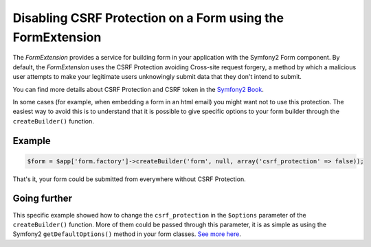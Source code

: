 Disabling CSRF Protection on a Form using the FormExtension
===========================================================

The *FormExtension* provides a service for building form in your application
with the Symfony2 Form component. By default, the *FormExtension* uses the
CSRF Protection avoiding Cross-site request forgery, a method by which a
malicious user attempts to make your legitimate users unknowingly submit data
that they don't intend to submit.

You can find more details about CSRF Protection and CSRF token in the
`Symfony2 Book
<http://symfony.com/doc/current/book/forms.html#csrf-protection>`_.

In some cases (for example, when embedding a form in an html email) you might
want not to use this protection. The easiest way to avoid this is to
understand that it is possible to give specific options to your form builder
through the ``createBuilder()`` function.

Example
-------

.. code-block:: php

    $form = $app['form.factory']->createBuilder('form', null, array('csrf_protection' => false));

That's it, your form could be submitted from everywhere without CSRF Protection.

Going further
-------------

This specific example showed how to change the ``csrf_protection`` in the
``$options`` parameter of the ``createBuilder()`` function. More of them could
be passed through this parameter, it is as simple as using the Symfony2
``getDefaultOptions()`` method in your form classes. `See more here
<http://symfony.com/doc/current/book/forms.html#book-form-creating-form-classes>`_.
